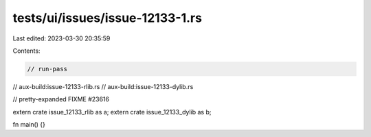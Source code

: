 tests/ui/issues/issue-12133-1.rs
================================

Last edited: 2023-03-30 20:35:59

Contents:

.. code-block:: rs

    // run-pass
// aux-build:issue-12133-rlib.rs
// aux-build:issue-12133-dylib.rs

// pretty-expanded FIXME #23616

extern crate issue_12133_rlib as a;
extern crate issue_12133_dylib as b;

fn main() {}


